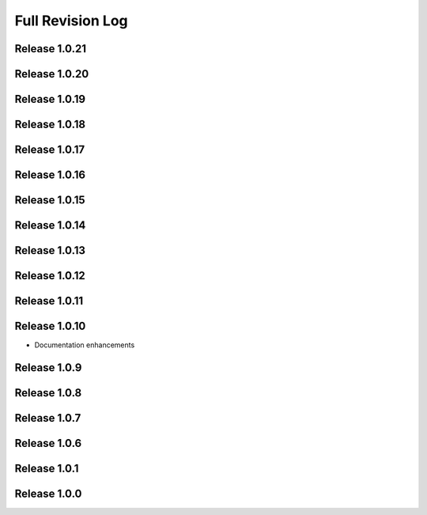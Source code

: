 .. _full_revision_log:

Full Revision Log
==================

Release 1.0.21
---------------
.. git_changelog::
    :rev-list: release_1.0.20..release_1.0.21

Release 1.0.20
---------------
.. git_changelog::
    :rev-list: release_1.0.19..release_1.0.20

Release 1.0.19
---------------
.. git_changelog::
    :rev-list: release_1.0.18..release_1.0.19

Release 1.0.18
---------------
.. git_changelog::
    :rev-list: release_1.0.17..release_1.0.18

Release 1.0.17
---------------
.. git_changelog::
    :rev-list: release_1.0.16..release_1.0.17

Release 1.0.16
---------------
.. git_changelog::
    :rev-list: release_1.0.15..release_1.0.16

Release 1.0.15
---------------
.. git_changelog::
    :rev-list: release_1.0.14..release_1.0.15

Release 1.0.14
---------------
.. git_changelog::
    :rev-list: release_1.0.13..release_1.0.14

Release 1.0.13
---------------
.. git_changelog::
    :rev-list: release_1.0.12..release_1.0.13

Release 1.0.12
---------------
.. git_changelog::
    :rev-list: release_1.0.11..release_1.0.12

Release 1.0.11
---------------
.. git_changelog::
    :rev-list: release_1.0.9..release_1.0.11

Release 1.0.10
---------------
* Documentation enhancements

Release 1.0.9
---------------
.. git_changelog::
    :rev-list: release_1.0.8..release_1.0.9

Release 1.0.8
---------------
.. git_changelog::
    :rev-list: release_1.0.7..release_1.0.8

Release 1.0.7
---------------
.. git_changelog::
    :rev-list: release_1.0.6..release_1.0.7

Release 1.0.6
---------------
.. git_changelog::
    :rev-list: release_1.0.1..release_1.0.6

Release 1.0.1
---------------
.. git_changelog::
    :rev-list: release_1.0.0..release_1.0.1

Release 1.0.0
---------------
.. git_changelog::
    :rev-list: release_1.0.0
